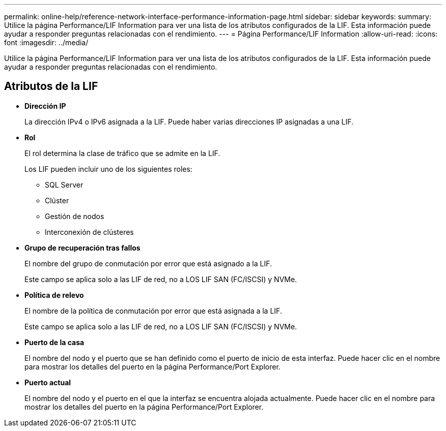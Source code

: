 ---
permalink: online-help/reference-network-interface-performance-information-page.html 
sidebar: sidebar 
keywords:  
summary: Utilice la página Performance/LIF Information para ver una lista de los atributos configurados de la LIF. Esta información puede ayudar a responder preguntas relacionadas con el rendimiento. 
---
= Página Performance/LIF Information
:allow-uri-read: 
:icons: font
:imagesdir: ../media/


[role="lead"]
Utilice la página Performance/LIF Information para ver una lista de los atributos configurados de la LIF. Esta información puede ayudar a responder preguntas relacionadas con el rendimiento.



== Atributos de la LIF

* *Dirección IP*
+
La dirección IPv4 o IPv6 asignada a la LIF. Puede haber varias direcciones IP asignadas a una LIF.

* *Rol*
+
El rol determina la clase de tráfico que se admite en la LIF.

+
Los LIF pueden incluir uno de los siguientes roles:

+
** SQL Server
** Clúster
** Gestión de nodos
** Interconexión de clústeres


* *Grupo de recuperación tras fallos*
+
El nombre del grupo de conmutación por error que está asignado a la LIF.

+
Este campo se aplica solo a las LIF de red, no a LOS LIF SAN (FC/ISCSI) y NVMe.

* *Política de relevo*
+
El nombre de la política de conmutación por error que está asignada a la LIF.

+
Este campo se aplica solo a las LIF de red, no a LOS LIF SAN (FC/ISCSI) y NVMe.

* *Puerto de la casa*
+
El nombre del nodo y el puerto que se han definido como el puerto de inicio de esta interfaz. Puede hacer clic en el nombre para mostrar los detalles del puerto en la página Performance/Port Explorer.

* *Puerto actual*
+
El nombre del nodo y el puerto en el que la interfaz se encuentra alojada actualmente. Puede hacer clic en el nombre para mostrar los detalles del puerto en la página Performance/Port Explorer.


